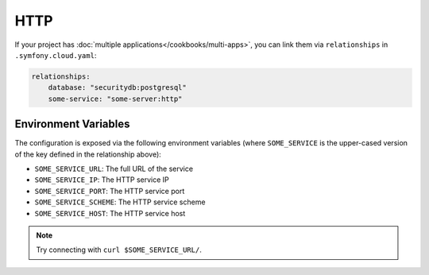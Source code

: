 HTTP
====

If your project has :doc:`multiple applications</cookbooks/multi-apps>`, you can
link them via ``relationships`` in ``.symfony.cloud.yaml``:

.. code-block:: yaml

    relationships:
        database: "securitydb:postgresql"
        some-service: "some-server:http"

Environment Variables
---------------------

The configuration is exposed via the following environment variables (where
``SOME_SERVICE`` is the upper-cased version of the key defined in the
relationship above):

* ``SOME_SERVICE_URL``: The full URL of the service
* ``SOME_SERVICE_IP``: The HTTP service IP
* ``SOME_SERVICE_PORT``: The HTTP service port
* ``SOME_SERVICE_SCHEME``: The HTTP service scheme
* ``SOME_SERVICE_HOST``: The HTTP service host

.. note::

    Try connecting with ``curl $SOME_SERVICE_URL/``.
